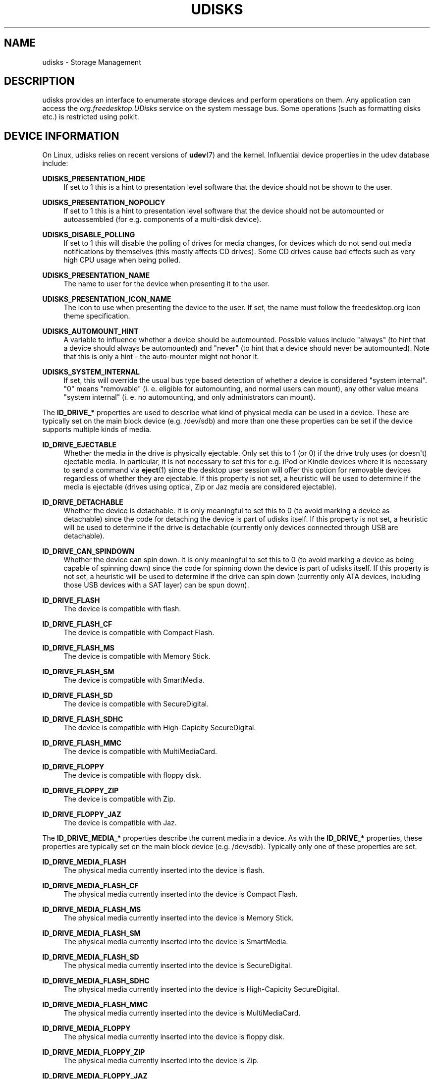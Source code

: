 '\" t
.\"     Title: udisks
.\"    Author: [see the "AUTHOR" section]
.\" Generator: DocBook XSL Stylesheets v1.78.1 <http://docbook.sf.net/>
.\"      Date: March 2008
.\"    Manual: udisks
.\"    Source: udisks
.\"  Language: English
.\"
.TH "UDISKS" "7" "March 2008" "udisks" "udisks"
.\" -----------------------------------------------------------------
.\" * Define some portability stuff
.\" -----------------------------------------------------------------
.\" ~~~~~~~~~~~~~~~~~~~~~~~~~~~~~~~~~~~~~~~~~~~~~~~~~~~~~~~~~~~~~~~~~
.\" http://bugs.debian.org/507673
.\" http://lists.gnu.org/archive/html/groff/2009-02/msg00013.html
.\" ~~~~~~~~~~~~~~~~~~~~~~~~~~~~~~~~~~~~~~~~~~~~~~~~~~~~~~~~~~~~~~~~~
.ie \n(.g .ds Aq \(aq
.el       .ds Aq '
.\" -----------------------------------------------------------------
.\" * set default formatting
.\" -----------------------------------------------------------------
.\" disable hyphenation
.nh
.\" disable justification (adjust text to left margin only)
.ad l
.\" -----------------------------------------------------------------
.\" * MAIN CONTENT STARTS HERE *
.\" -----------------------------------------------------------------
.SH "NAME"
udisks \- Storage Management
.SH "DESCRIPTION"
.PP
udisks provides an interface to enumerate storage devices and perform operations on them\&. Any application can access the
\fIorg\&.freedesktop\&.UDisks\fR
service on the system message bus\&. Some operations (such as formatting disks etc\&.) is restricted using polkit\&.
.SH "DEVICE INFORMATION"
.PP
On Linux, udisks relies on recent versions of
\fBudev\fR(7)
and the kernel\&. Influential device properties in the udev database include:
.PP
\fBUDISKS_PRESENTATION_HIDE\fR
.RS 4
If set to 1 this is a hint to presentation level software that the device should not be shown to the user\&.
.RE
.PP
\fBUDISKS_PRESENTATION_NOPOLICY\fR
.RS 4
If set to 1 this is a hint to presentation level software that the device should not be automounted or autoassembled (for e\&.g\&. components of a multi\-disk device)\&.
.RE
.PP
\fBUDISKS_DISABLE_POLLING\fR
.RS 4
If set to 1 this will disable the polling of drives for media changes, for devices which do not send out media notifications by themselves (this mostly affects CD drives)\&. Some CD drives cause bad effects such as very high CPU usage when being polled\&.
.RE
.PP
\fBUDISKS_PRESENTATION_NAME\fR
.RS 4
The name to user for the device when presenting it to the user\&.
.RE
.PP
\fBUDISKS_PRESENTATION_ICON_NAME\fR
.RS 4
The icon to use when presenting the device to the user\&. If set, the name must follow the freedesktop\&.org icon theme specification\&.
.RE
.PP
\fBUDISKS_AUTOMOUNT_HINT\fR
.RS 4
A variable to influence whether a device should be automounted\&. Possible values include "always" (to hint that a device should always be automounted) and "never" (to hint that a device should never be automounted)\&. Note that this is only a hint \- the auto\-mounter might not honor it\&.
.RE
.PP
\fBUDISKS_SYSTEM_INTERNAL\fR
.RS 4
If set, this will override the usual bus type based detection of whether a device is considered "system internal"\&. "0" means "removable" (i\&. e\&. eligible for automounting, and normal users can mount), any other value means "system internal" (i\&. e\&. no automounting, and only administrators can mount)\&.
.RE
.PP
The
\fBID_DRIVE_*\fR
properties are used to describe what kind of physical media can be used in a device\&. These are typically set on the main block device (e\&.g\&.
/dev/sdb) and more than one these properties can be set if the device supports multiple kinds of media\&.
.PP
\fBID_DRIVE_EJECTABLE\fR
.RS 4
Whether the media in the drive is physically ejectable\&. Only set this to 1 (or 0) if the drive truly uses (or doesn\*(Aqt) ejectable media\&. In particular, it is not necessary to set this for e\&.g\&. iPod or Kindle devices where it is necessary to send a command via
\fBeject\fR(1)
since the desktop user session will offer this option for removable devices regardless of whether they are ejectable\&. If this property is not set, a heuristic will be used to determine if the media is ejectable (drives using optical, Zip or Jaz media are considered ejectable)\&.
.RE
.PP
\fBID_DRIVE_DETACHABLE\fR
.RS 4
Whether the device is detachable\&. It is only meaningful to set this to 0 (to avoid marking a device as detachable) since the code for detaching the device is part of udisks itself\&. If this property is not set, a heuristic will be used to determine if the drive is detachable (currently only devices connected through USB are detachable)\&.
.RE
.PP
\fBID_DRIVE_CAN_SPINDOWN\fR
.RS 4
Whether the device can spin down\&. It is only meaningful to set this to 0 (to avoid marking a device as being capable of spinning down) since the code for spinning down the device is part of udisks itself\&. If this property is not set, a heuristic will be used to determine if the drive can spin down (currently only ATA devices, including those USB devices with a SAT layer) can be spun down)\&.
.RE
.PP
\fBID_DRIVE_FLASH\fR
.RS 4
The device is compatible with flash\&.
.RE
.PP
\fBID_DRIVE_FLASH_CF\fR
.RS 4
The device is compatible with Compact Flash\&.
.RE
.PP
\fBID_DRIVE_FLASH_MS\fR
.RS 4
The device is compatible with Memory Stick\&.
.RE
.PP
\fBID_DRIVE_FLASH_SM\fR
.RS 4
The device is compatible with SmartMedia\&.
.RE
.PP
\fBID_DRIVE_FLASH_SD\fR
.RS 4
The device is compatible with SecureDigital\&.
.RE
.PP
\fBID_DRIVE_FLASH_SDHC\fR
.RS 4
The device is compatible with High\-Capicity SecureDigital\&.
.RE
.PP
\fBID_DRIVE_FLASH_MMC\fR
.RS 4
The device is compatible with MultiMediaCard\&.
.RE
.PP
\fBID_DRIVE_FLOPPY\fR
.RS 4
The device is compatible with floppy disk\&.
.RE
.PP
\fBID_DRIVE_FLOPPY_ZIP\fR
.RS 4
The device is compatible with Zip\&.
.RE
.PP
\fBID_DRIVE_FLOPPY_JAZ\fR
.RS 4
The device is compatible with Jaz\&.
.RE
.PP
The
\fBID_DRIVE_MEDIA_*\fR
properties describe the current media in a device\&. As with the
\fBID_DRIVE_*\fR
properties, these properties are typically set on the main block device (e\&.g\&.
/dev/sdb)\&. Typically only one of these properties are set\&.
.PP
\fBID_DRIVE_MEDIA_FLASH\fR
.RS 4
The physical media currently inserted into the device is flash\&.
.RE
.PP
\fBID_DRIVE_MEDIA_FLASH_CF\fR
.RS 4
The physical media currently inserted into the device is Compact Flash\&.
.RE
.PP
\fBID_DRIVE_MEDIA_FLASH_MS\fR
.RS 4
The physical media currently inserted into the device is Memory Stick\&.
.RE
.PP
\fBID_DRIVE_MEDIA_FLASH_SM\fR
.RS 4
The physical media currently inserted into the device is SmartMedia\&.
.RE
.PP
\fBID_DRIVE_MEDIA_FLASH_SD\fR
.RS 4
The physical media currently inserted into the device is SecureDigital\&.
.RE
.PP
\fBID_DRIVE_MEDIA_FLASH_SDHC\fR
.RS 4
The physical media currently inserted into the device is High\-Capicity SecureDigital\&.
.RE
.PP
\fBID_DRIVE_MEDIA_FLASH_MMC\fR
.RS 4
The physical media currently inserted into the device is MultiMediaCard\&.
.RE
.PP
\fBID_DRIVE_MEDIA_FLOPPY\fR
.RS 4
The physical media currently inserted into the device is floppy disk\&.
.RE
.PP
\fBID_DRIVE_MEDIA_FLOPPY_ZIP\fR
.RS 4
The physical media currently inserted into the device is Zip\&.
.RE
.PP
\fBID_DRIVE_MEDIA_FLOPPY_JAZ\fR
.RS 4
The physical media currently inserted into the device is Jaz\&.
.RE
.SH "REMOTE CLIENTS"
.PP
TODO: write me\&.
.SH "AUTHOR"
.PP
Written by David Zeuthen
<david@fubar\&.dk>
with a lot of help from many others\&.
.SH "BUGS"
.PP
Please send bug reports to either the distribution bug tracker or the upstream bug tracker at
\m[blue]\fB\%http://bugs.freedesktop.org/enter_bug.cgi?product=udisks\fR\m[]\&.
.SH "SEE ALSO"
.PP
\fBudev\fR(7),
\fBpolkit\fR(8),
\fBudisks-daemon\fR(8),
\fBudisks-tcp-bridge\fR(1),
\fBudisks\fR(1)
